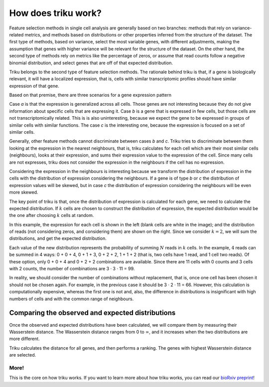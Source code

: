 How does triku work?
====================

Feature selection methods in single cell analysis are generally based on two branches: methods
that rely on variance-related metrics, and methods based on distributions or other properties
inferred from the structure of the dataset. The first type of methods, based on variance, select the
most variable genes, with different adjustments, making the assumption that genes with
higher variance will be relevant for the structure of the dataset. On the other hand,
the second type of methods rely on metrics like the percentage of zeros, or assume that
read counts follow a negative binomial distribution, and select genes that are off of that
expected distribution.

Triku belongs to the second type of feature selection methods. The rationale behind triku is
that, if a gene is biologically relevant, it will have a localized expression, that is,
cells with similar transcriptomic profiles should have similar expression of that gene.

Based on that premise, there are three scenarios for a gene
expression pattern

.. image:: imgs/cluster_distribution.svg
    :align: center

Case *a* is that the expression is generalized across all cells. Those genes are not interesting
because they do not give information about specific cells that are expressing it. Case *b* is a
gene that is expressed in few cells, but those cells are not transcriptomically related.
This is is also uninteresting, because we expect the gene to be expressed in groups
of similar cells with similar functions. The case *c* is the interesting one, because the
expression is focused on a set of similar cells.

Generally, other feature methods cannot discriminate between cases *b* and *c*. Triku tries
to discriminate between them looking at the expression in the nearest neighbours, that is,
triku calculates for each cell which are their most similar cells (neighbours), looks
at their expression, and sums their expression value to the expression of the cell.
Since many cells are not expresses, triku does not consider the expression in the neighbours
if the cell has no expression.

.. image:: imgs/knn_scheme.svg
    :align: center

Considering the expression in the neighbours is interesting because we transform
the distribution of expression in the cells with the distribution of expression considering
the neighbours. If a gene is of type *b* or *c* the distribution of expression values
will be skewed, but in case *c* the distribution of expression considering the neighbours
will be even more skewed.

The key point of triku is that, once the distribution of expression is calculated
for each gene, we need to calculate the expected distribution. If :math:`k` cells are chosen
to construct the distribution of expression, the expected distribution would be the one
after choosing :math:`k` cells at random.

.. image:: imgs/conv_cells.svg
    :align: center

In this example, the expression for each cell is shown in the left (blank cells are white
in the image); and the distribution of reads (not considering zeros, and considering them)
are shown on the right. Since we consider :math:`k = 2`, we will sum the distributions, and get the
expected distribution.

Each value of the new distribution represents the probability of summing :math:`N` reads
in :math:`k` cells. In the example, :math:`4` reads can be summed in 4 ways: 0 + 0 + 4,
0 + 1 + 3, 0 + 2 + 2, 1 + 1 + 2 (that is, two cells have 1 read, and 1 cell two reads).
Of these option, only 0 + 0 + 4 and 0 + 2 + 2 combinations are available. Since there are 11
cells with 0 counts and 3 cells with 2 counts, the number of combinations are 3 · 3 · 11 = 99.

In reality, we should consider the number of combinations without replacement, that is,
once one cell has been chosen it should not be chosen again. For example, in the
previous case it should be 3 · 2 · 11 = 66. However, this calculation is computationally expensive,
whereas the first one is not and, also, the difference in distributions is
insignificant with high numbers of cells and with the common range of neighbours.

Comparing the observed and expected distributions
^^^^^^^^^^^^^^^^^^^^^^^^^^^^^^^^^^^^^^^^^^^^^^^^^^^^
Once the observed and expected distributions have been calculated, we will compare
them by measuring their Wasserstein distance. The Wasserstein distance ranges from 0 to
:math:`\infty`, and it increases when the two distributions are more different.

Triku calculates the distance for all genes, and then performs a ranking. The genes with highest
Wasserstein distance are selected.

More!
~~~~~~~~~
This is the core on how triku works. If you want to learn more about how triku
works, you can read our `bioRxiv preprint <https://www.biorxiv.org/content/10.1101/2021.02.12.430764v1>`_!
